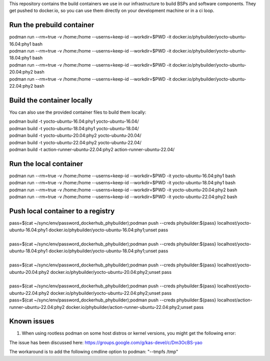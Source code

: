 This repository contains the build containers we use in our infrastructure to build BSPs and software components. They get pushed to docker.io, so you can use them directly on your development machine or in a ci loop.

Run the prebuild container
==========================
| podman run --rm=true -v /home:/home --userns=keep-id --workdir=$PWD -it docker.io/phybuilder/yocto-ubuntu-16.04:phy1 bash
| podman run --rm=true -v /home:/home --userns=keep-id --workdir=$PWD -it docker.io/phybuilder/yocto-ubuntu-18.04:phy1 bash
| podman run --rm=true -v /home:/home --userns=keep-id --workdir=$PWD -it docker.io/phybuilder/yocto-ubuntu-20.04:phy2 bash
| podman run --rm=true -v /home:/home --userns=keep-id --workdir=$PWD -it docker.io/phybuilder/yocto-ubuntu-22.04:phy2 bash

Build the container locally
===========================
You can also use the provided container files to build them locally:

| podman build -t yocto-ubuntu-16.04:phy1 yocto-ubuntu-16.04/
| podman build -t yocto-ubuntu-18.04:phy1 yocto-ubuntu-18.04/
| podman build -t yocto-ubuntu-20.04:phy2 yocto-ubuntu-20.04/
| podman build -t yocto-ubuntu-22.04:phy2 yocto-ubuntu-22.04/
| podman build -t action-runner-ubuntu-22.04:phy2 action-runner-ubuntu-22.04/

Run the local container
=======================
| podman run --rm=true -v /home:/home --userns=keep-id --workdir=$PWD -it yocto-ubuntu-16.04:phy1 bash
| podman run --rm=true -v /home:/home --userns=keep-id --workdir=$PWD -it yocto-ubuntu-18.04:phy1 bash
| podman run --rm=true -v /home:/home --userns=keep-id --workdir=$PWD -it yocto-ubuntu-20.04:phy2 bash
| podman run --rm=true -v /home:/home --userns=keep-id --workdir=$PWD -it yocto-ubuntu-22.04:phy2 bash

Push local container to a registry
==================================
| pass=$(cat ~/sync/env/password_dockerhub_phybuilder);podman push --creds phybuilder:${pass} localhost/yocto-ubuntu-16.04:phy1 docker.io/phybuilder/yocto-ubuntu-16.04:phy1;unset pass
| 
| pass=$(cat ~/sync/env/password_dockerhub_phybuilder);podman push --creds phybuilder:${pass} localhost/yocto-ubuntu-18.04:phy1 docker.io/phybuilder/yocto-ubuntu-18.04:phy1;unset pass
| 
| pass=$(cat ~/sync/env/password_dockerhub_phybuilder);podman push --creds phybuilder:${pass} localhost/yocto-ubuntu-20.04:phy2 docker.io/phybuilder/yocto-ubuntu-20.04:phy2;unset pass
| 
| pass=$(cat ~/sync/env/password_dockerhub_phybuilder);podman push --creds phybuilder:${pass} localhost/yocto-ubuntu-22.04:phy2 docker.io/phybuilder/yocto-ubuntu-22.04:phy2;unset pass
| pass=$(cat ~/sync/env/password_dockerhub_phybuilder);podman push --creds phybuilder:${pass} localhost/action-runner-ubuntu-22.04:phy2 docker.io/phybuilder/action-runner-ubuntu-22.04:phy2;unset pass


Known issues
============

1. When using rootless podman on some host distros or kernel versions, you might get the following error:

.. code-block::
        ERROR: Task (...) failed with exit code '1'
        Pseudo log:
        path mismatch [1 link]: ino 33756398 db '/tmp/sh-thd.OrwpmG' req '/tmp/sh-thd.gJsVnF'.
        Setup complete, sending SIGUSR1 to pid 449.

The issue has been discussed here:
https://groups.google.com/g/kas-devel/c/Dm3OcBS-yao

The workaround is to add the following cmdline option to podman: "--tmpfs /tmp"


